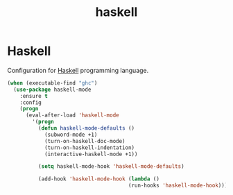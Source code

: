 #+TITLE: haskell

* Haskell

Configuration for [[http://www.haskell.org/][Haskell]] programming language.

#+BEGIN_SRC emacs-lisp
(when (executable-find "ghc")
  (use-package haskell-mode
    :ensure t
    :config
    (progn
      (eval-after-load 'haskell-mode
        '(progn
          (defun haskell-mode-defaults ()
            (subword-mode +1)
            (turn-on-haskell-doc-mode)
            (turn-on-haskell-indentation)
            (interactive-haskell-mode +1))

          (setq haskell-mode-hook 'haskell-mode-defaults)

          (add-hook 'haskell-mode-hook (lambda ()
                                       (run-hooks 'haskell-mode-hook))))))))
#+END_SRC
